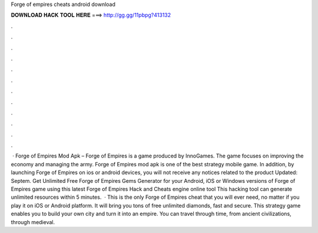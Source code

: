 Forge of empires cheats android download

𝐃𝐎𝐖𝐍𝐋𝐎𝐀𝐃 𝐇𝐀𝐂𝐊 𝐓𝐎𝐎𝐋 𝐇𝐄𝐑𝐄 ===> http://gg.gg/11pbpg?413132

.

.

.

.

.

.

.

.

.

.

.

.

 · Forge of Empires Mod Apk – Forge of Empires is a game produced by InnoGames. The game focuses on improving the economy and managing the army. Forge of Empires mod apk is one of the best strategy mobile game. In addition, by launching Forge of Empires on ios or android devices, you will not receive any notices related to the product Updated: Septem. Get Unlimited Free Forge of Empires Gems Generator for your Android, iOS or Windows versions of Forge of Empires game using this latest Forge of Empires Hack and Cheats engine online tool This hacking tool can generate unlimited resources within 5 minutes.  · This is the only Forge of Empires cheat that you will ever need, no matter if you play it on iOS or Android platform. It will bring you tons of free unlimited diamonds, fast and secure. This strategy game enables you to build your own city and turn it into an empire. You can travel through time, from ancient civilizations, through medieval.